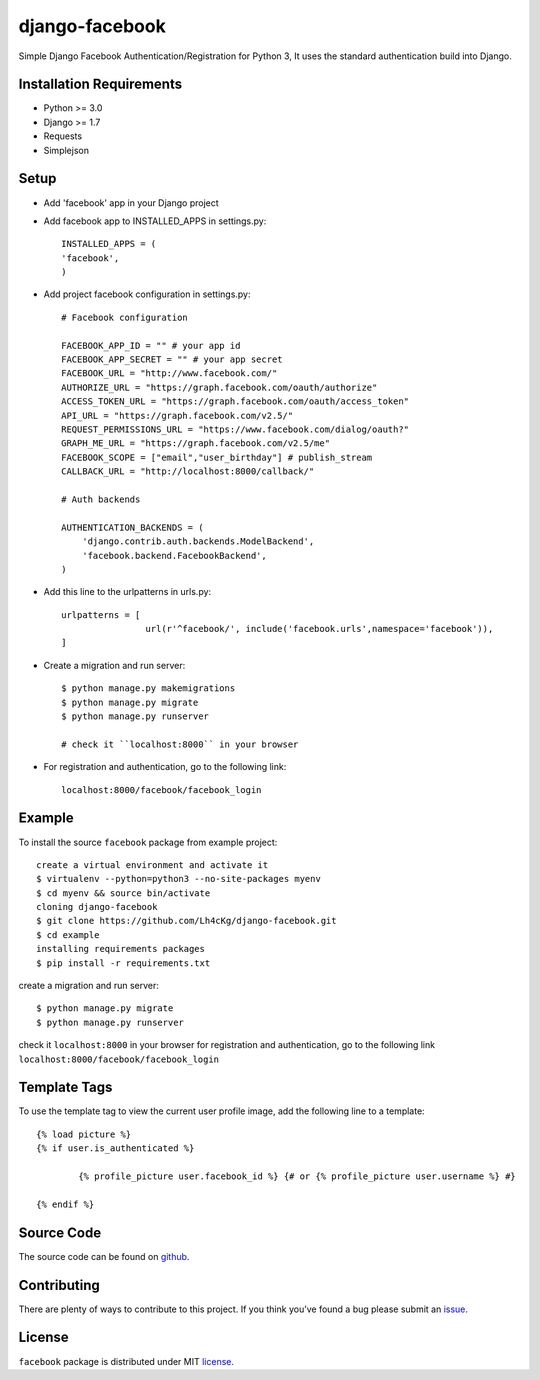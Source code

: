 ==================
 django-facebook
==================
Simple Django Facebook Authentication/Registration for Python 3, It uses the standard authentication build into Django.

Installation Requirements
--------------------------
* Python >= 3.0
* Django >= 1.7
* Requests 
* Simplejson

Setup
-----------------------------
* Add 'facebook' app in your Django project
* Add facebook app to INSTALLED_APPS in settings.py:: 
	
	INSTALLED_APPS = (
	'facebook',
	)
* Add project facebook configuration in settings.py::

	# Facebook configuration
	
	FACEBOOK_APP_ID = "" # your app id
	FACEBOOK_APP_SECRET = "" # your app secret
	FACEBOOK_URL = "http://www.facebook.com/"	
	AUTHORIZE_URL = "https://graph.facebook.com/oauth/authorize"	
	ACCESS_TOKEN_URL = "https://graph.facebook.com/oauth/access_token"	
	API_URL = "https://graph.facebook.com/v2.5/"	
	REQUEST_PERMISSIONS_URL = "https://www.facebook.com/dialog/oauth?"	
	GRAPH_ME_URL = "https://graph.facebook.com/v2.5/me"	
	FACEBOOK_SCOPE = ["email","user_birthday"] # publish_stream	
	CALLBACK_URL = "http://localhost:8000/callback/"

	# Auth backends

	AUTHENTICATION_BACKENDS = (
	    'django.contrib.auth.backends.ModelBackend',
	    'facebook.backend.FacebookBackend',
	)
* Add this line to the urlpatterns in urls.py::
	
	urlpatterns = [
			url(r'^facebook/', include('facebook.urls',namespace='facebook')),
	]
* Create a migration and run server::
	
	$ python manage.py makemigrations
	$ python manage.py migrate
	$ python manage.py runserver

	# check it ``localhost:8000`` in your browser
* For registration and authentication, go to the following link::
	
	localhost:8000/facebook/facebook_login
	

Example
---------------------------------
To install the source ``facebook`` package from example project::
	
	create a virtual environment and activate it	
	$ virtualenv --python=python3 --no-site-packages myenv
	$ cd myenv && source bin/activate 
	cloning django-facebook
	$ git clone https://github.com/Lh4cKg/django-facebook.git
	$ cd example
	installing requirements packages
	$ pip install -r requirements.txt

create a migration and run server::

	$ python manage.py migrate
	$ python manage.py runserver

check it ``localhost:8000`` in your browser
for registration and authentication, go to the following link ``localhost:8000/facebook/facebook_login``

Template Tags
-----------------------------------
To use the template tag to view the current user profile image, add the following line to a template::

	{% load picture %}
	{% if user.is_authenticated %}

		{% profile_picture user.facebook_id %} {# or {% profile_picture user.username %} #}

	{% endif %}

Source Code
-----------------

The source code can be found on github_.

Contributing
-----------------

There are plenty of ways to contribute to this project. If you think you’ve found a bug please submit an issue_.

License
------------------

``facebook`` package is distributed under MIT license_. 

.. _github: https://github.com/Lh4cKg/django-facebook/tree/master/facebook
.. _issue: https://github.com/Lh4cKg/django-facebook/issues
.. _license: https://github.com/Lh4cKg/django-facebook/blob/master/LICENSE
